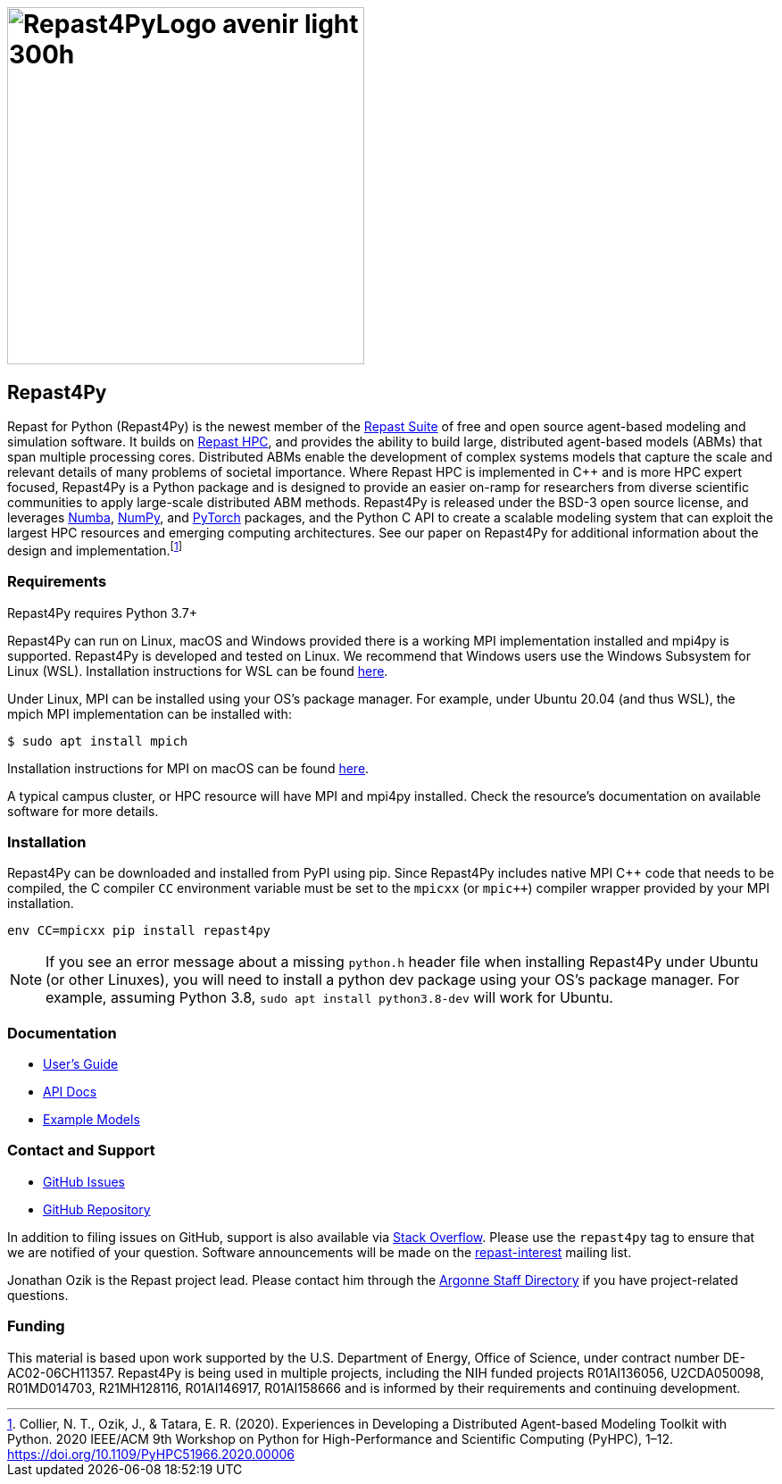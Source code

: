 :fn-r4py: footnote:[Collier, N. T., Ozik, J., & Tatara, E. R. (2020). Experiences in Developing a Distributed Agent-based Modeling Toolkit with Python. 2020 IEEE/ACM 9th Workshop on Python for High-Performance and Scientific Computing (PyHPC), 1–12. https://doi.org/10.1109/PyHPC51966.2020.00006]

= image:Repast4PyLogo_avenir_light_300h.png[width=400]
:icons: font
:website: http://repast.github.io
:xrefstyle: full
:imagesdir: ./images
:source-highlighter: pygments

== Repast4Py

Repast for Python (Repast4Py) is the newest member of the https://repast.github.io[Repast Suite] of free and open source agent-based modeling and simulation software.
It builds on https://repast.github.io/repast_hpc.html[Repast HPC], and provides the ability to build large, distributed agent-based models (ABMs) that span multiple processing cores. 
Distributed ABMs enable the development of complex systems models that capture the scale and relevant details of many problems of societal importance. Where Repast HPC is implemented in C++ and is more HPC expert focused, Repast4Py is a Python package and is designed to provide an easier on-ramp for researchers from diverse scientific communities to apply large-scale distributed ABM methods. 
Repast4Py is released under the BSD-3 open source license, and leverages https://numba.pydata.org[Numba], https://numpy.org[NumPy], and https://pytorch.org[PyTorch] packages, and the Python C API 
to create a scalable modeling system that can exploit the largest HPC resources and emerging computing architectures. See our paper on Repast4Py for additional information about the design and implementation.{wj}{fn-r4py}

=== Requirements

Repast4Py requires Python 3.7+

Repast4Py can run on Linux, macOS and Windows provided there is a working MPI implementation
installed and mpi4py is supported. Repast4Py is developed and tested on Linux. We recommend
that Windows users use the Windows Subsystem for Linux (WSL). Installation instructions for
WSL can be found https://docs.microsoft.com/en-us/windows/wsl/install[here].

Under Linux, MPI can be installed using your OS's package manager. For example, 
under Ubuntu 20.04 (and thus WSL), the mpich MPI implementation can be installed with:

[source,bash]
----
$ sudo apt install mpich
----

Installation instructions for MPI on macOS can be found link:./macos_mpi_install.html[here].

A typical campus cluster, or HPC resource will have MPI and mpi4py installed.
Check the resource's documentation on available software for more details.

=== Installation

Repast4Py can be downloaded and installed from PyPI using pip. 
Since Repast4Py includes native MPI {cpp} code that needs to be compiled,
the C compiler `CC` environment variable must be set
to the `mpicxx` (or `mpic++`) compiler wrapper provided by your MPI installation.

----
env CC=mpicxx pip install repast4py
----

NOTE: If you see an error message about a missing `python.h` header file when
installing Repast4Py under Ubuntu (or other Linuxes), you will need to install
a python dev package using your OS's package manager. For example, assuming
Python 3.8, `sudo apt install python3.8-dev` will work for Ubuntu.

=== Documentation

* link:./guide/user_guide.html[User's Guide]
* link:./apidoc/index.html[API Docs]
* link:./examples/examples.html[Example Models]

=== Contact and Support

* https://github.com/Repast/repast4py/issues[GitHub Issues]
* https://github.com/Repast/repast4py[GitHub Repository]


In addition to filing issues on GitHub, support is also available via
https://stackoverflow.com/questions/tagged/repast4py[Stack Overflow]. 
Please use the `repast4py` tag to ensure that we are notified of your question. 
Software announcements will be made on the 
http://lists.sourceforge.net/lists/listinfo/repast-interest[repast-interest] mailing list.

Jonathan Ozik is the Repast project lead. Please contact him through 
the https://www.anl.gov/staff-directory[Argonne Staff Directory] if you
have project-related questions.

=== Funding

This material is based upon work supported by the U.S. Department of Energy, Office of Science, under contract number DE-AC02-06CH11357. Repast4Py is being used in multiple projects, including the NIH funded projects R01AI136056, U2CDA050098, R01MD014703, R21MH128116, R01AI146917, R01AI158666 and is informed by their requirements and continuing development.

